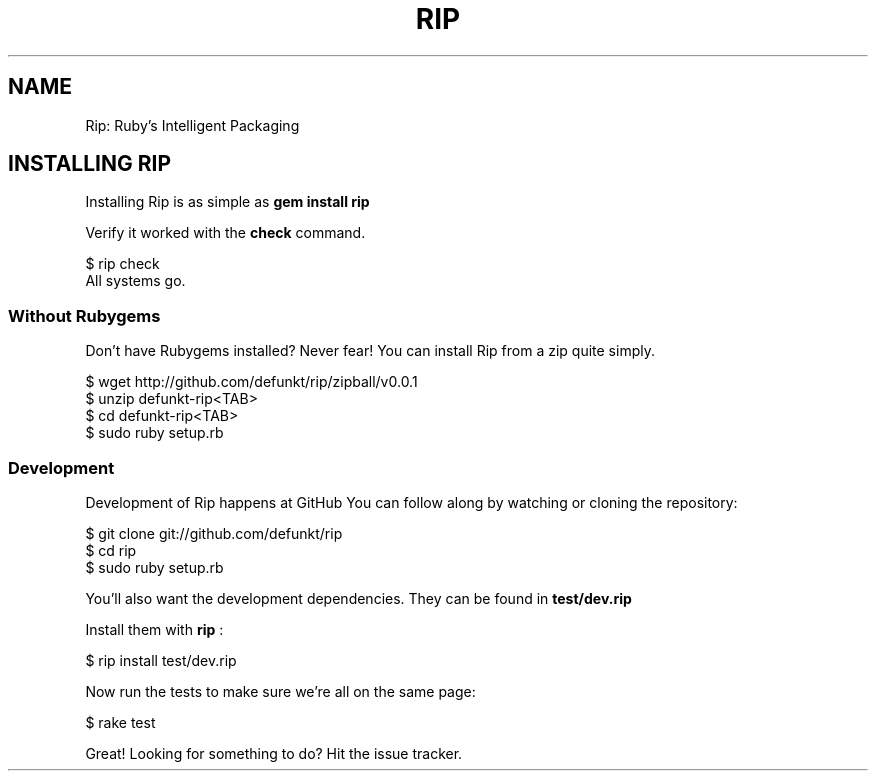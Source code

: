 .TH RIP 1 rip\-VERSION
.SH NAME
Rip: Ruby’s Intelligent Packaging
.SH INSTALLING RIP
.P
Installing Rip is as simple as
.B "gem install rip"
.P
Verify it worked with the
.B check
command.
.P
.nf
$ rip check
All systems go.
.fi
.SS Without Rubygems
.P
Don't have Rubygems installed? Never fear! You can install Rip from a
zip quite simply.
.P
.nf
$ wget http://github.com/defunkt/rip/zipball/v0.0.1
$ unzip defunkt-rip<TAB>
$ cd defunkt-rip<TAB>
$ sudo ruby setup.rb
.fi

.SS Development
.P
Development of Rip happens at GitHub
./ TODO: link/note/see also
./ github.com
You can follow along by watching or cloning the repository:
.P
.nf
$ git clone git://github.com/defunkt/rip
$ cd rip
$ sudo ruby setup.rb
.fi
.P
You'll also want the development dependencies. They can be found in
.B "test/dev.rip"
./ TODO: figure notes!1
./ [test/dev.rip](https://github.com/defunkt/rip/blob/master/test/dev.rip).
.P
Install them with
.B rip
:
.P
.nf
$ rip install test/dev.rip
.fi
.P
Now run the tests to make sure we're all on the same page:
.P
.f
$ rake test
.fi
.P
Great! Looking for something to do? Hit the issue tracker.
./ http://github.com/defunkt/rip/issues).
